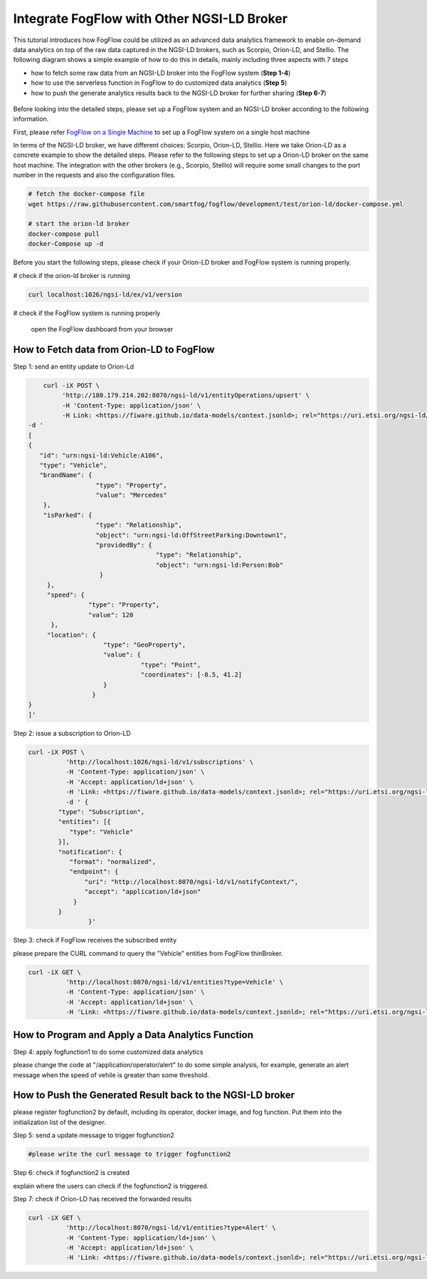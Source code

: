 *****************************************
Integrate FogFlow with Other NGSI-LD Broker
*****************************************


This tutorial introduces how FogFlow could be utilized as an advanced data analytics framework to enable on-demand data analytics
on top of the raw data captured in the NGSI-LD brokers, such as Scorpio, Orion-LD, and Stellio. 
The following diagram shows a simple example of how to do this in details, mainly including
three aspects with 7 steps

* how to fetch some raw data from an NGSI-LD broker into the FogFlow system (**Step 1-4**)
* how to use the serverless function in FogFlow to do customized data analytics (**Step 5**)
* how to push the generate analytics results back to the NGSI-LD broker for further sharing (**Step 6-7**)
 

.. figure:: figures/fogflow-ngsild-broker.png


Before looking into the detailed steps, please set up a FogFlow system and 
an NGSI-LD broker according to the following information. 

First, please refer  `FogFlow on a Single Machine`_ to set up a FogFlow system on a single host machine 

.. _`FogFlow on a Single Machine`: https://fogflow.readthedocs.io/en/latest/onepage.html

In terms of the NGSI-LD broker, we have different choices: Scorpio, Orion-LD, Stellio. 
Here we take Orion-LD as a concrete example to show the detailed steps. 
Please refer to the following steps to set up a Orion-LD broker on the same host machine. 
The integration with the other brokers (e.g., Scorpio, Stellio) will require some small changes to the port number 
in the requests and also the configuration files. 

.. code-block:: console

	# fetch the docker-compose file 
	wget https://raw.githubusercontent.com/smartfog/fogflow/development/test/orion-ld/docker-compose.yml
	
	# start the orion-ld broker
	docker-compose pull
	docker-Compose up -d 

Before you start the following steps, please check if your Orion-LD broker and FogFlow system is running properly. 

# check if the orion-ld broker is running

.. code-block:: console

	curl localhost:1026/ngsi-ld/ex/v1/version

# check if the FogFlow system is running properly
	
	open the FogFlow dashboard from your browser



How to Fetch data from Orion-LD to FogFlow 
================================================================

Step 1: send an entity update to Orion-Ld

.. code-block:: console


            curl -iX POST \                 
                 'http://180.179.214.202:8070/ngsi-ld/v1/entityOperations/upsert' \
                 -H 'Content-Type: application/json' \
                 -H Link: <https://fiware.github.io/data-models/context.jsonld>; rel="https://uri.etsi.org/ngsi-ld/v1/ngsi-ld-corecontext.jsonld";type="application/+json"' \
        -d '
	[
        {
           "id": "urn:ngsi-ld:Vehicle:A106",
           "type": "Vehicle",
           "brandName": {
                          "type": "Property",
                          "value": "Mercedes"
            },
            "isParked": {
                          "type": "Relationship",
                          "object": "urn:ngsi-ld:OffStreetParking:Downtown1",
                          "providedBy": {
                                          "type": "Relationship",
                                          "object": "urn:ngsi-ld:Person:Bob"
                           }
             },
             "speed": {
                        "type": "Property",
                        "value": 120
              },
             "location": {
                            "type": "GeoProperty",
                            "value": {
                                      "type": "Point",
                                      "coordinates": [-8.5, 41.2]
                            }
	                 }
        }
        ]'
Step 2: issue a subscription to Orion-LD 


.. code-block:: console    

	curl -iX POST \
		  'http://localhost:1026/ngsi-ld/v1/subscriptions' \
		  -H 'Content-Type: application/json' \
		  -H 'Accept: application/ld+json' \
		  -H 'Link: <https://fiware.github.io/data-models/context.jsonld>; rel="https://uri.etsi.org/ngsi-ld/v1/ngsi-ld-core-context.jsonld"; type="application/ld+json"' \
		  -d ' {
             	"type": "Subscription",
             	"entities": [{
                   "type": "Vehicle"
             	}],
             	"notification": {
                   "format": "normalized",
                   "endpoint": {
                       "uri": "http://localhost:8070/ngsi-ld/v1/notifyContext/",
                       "accept": "application/ld+json"
             	    }
            	}
 			}'

Step 3: check if FogFlow receives the subscribed entity 


please prepare the CURL command to query the "Vehicle" entities from  FogFlow thinBroker. 


.. code-block:: console    

	curl -iX GET \
		  'http://localhost:8070/ngsi-ld/v1/entities?type=Vehicle' \
		  -H 'Content-Type: application/json' \
		  -H 'Accept: application/ld+json' \
		  -H 'Link: <https://fiware.github.io/data-models/context.jsonld>; rel="https://uri.etsi.org/ngsi-ld/v1/ngsi-ld-core-context.jsonld"; type="application/ld+json"' 



How to Program and Apply a Data Analytics Function 
================================================================

Step 4: apply fogfunction1 to do some customized data analytics


please change the code at "/application/operator/alert" to do some simple analysis, 
for example, generate an alert message when the speed of vehile is greater than some threshold. 


How to Push the Generated Result back to the NGSI-LD broker 
=========================================================================

please register fogfunction2 by default, including its operator, docker image, and fog function. 
Put them into the initialization list of the designer. 


Step 5: send a update message to trigger fogfunction2


.. code-block:: console    

	#please write the curl message to trigger fogfunction2


Step 6: check if fogfunction2 is created


explain where the users can check if the fogfunction2 is triggered. 


Step 7: check if Orion-LD has received the forwarded results


.. code-block:: console    

	curl -iX GET \
		  'http://localhost:8070/ngsi-ld/v1/entities?type=Alert' \
		  -H 'Content-Type: application/ld+json' \
		  -H 'Accept: application/ld+json' \
		  -H 'Link: <https://fiware.github.io/data-models/context.jsonld>; rel="https://uri.etsi.org/ngsi-ld/v1/ngsi-ld-core-context.jsonld"; type="application/ld+json"' 

